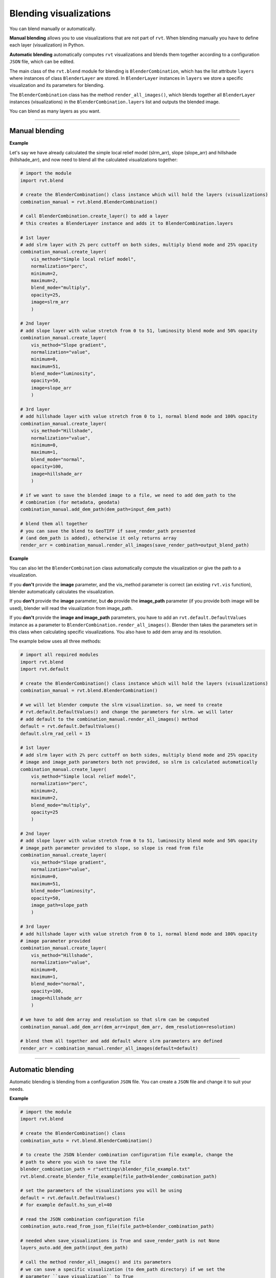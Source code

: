 .. _start_blend:

Blending visualizations
=======================

You can blend manually or automatically.

**Manual blending** allows you to use visualizations that are not part of ``rvt``. When blending manually you have to define each layer (visualization) in Python.

**Automatic blending** automatically computes ``rvt`` visualizations and blends them together according to a configuration ``JSON`` file, which can be edited.

The main class of the ``rvt.blend`` module for blending is ``BlenderCombination``, which has the list attribute ``layers`` where instances of class ``BlenderLayer`` are stored. In ``BlenderLayer`` instances in ``layers`` we store a specific visualization and its parameters for blending.

The ``BlenderCombination`` class has the method ``render_all_images()``, which blends together all ``BlenderLayer`` instances (visualizations) in the ``BlenderCombination.layers`` list and outputs the blended image.

You can blend as many layers as you want.

----

Manual blending
---------------

**Example**

Let's say we have already calculated the simple local relief model (slrm_arr), slope (slope_arr) and hillshade (hillshade_arr), and now need to blend all the calculated visualizations together:

.. code-block:: python
    
    # import the module
    import rvt.blend

    # create the BlenderCombination() class instance which will hold the layers (visualizations)
    combination_manual = rvt.blend.BlenderCombination()

    # call BlenderCombination.create_layer() to add a layer
    # this creates a BlenderLayer instance and adds it to BlenderCombination.layers

    # 1st layer
    # add slrm layer with 2% perc cuttoff on both sides, multiply blend mode and 25% opacity
    combination_manual.create_layer(
        vis_method="Simple local relief model", 
        normalization="perc", 
        minimum=2, 
        maximum=2,
        blend_mode="multiply", 
        opacity=25, 
        image=slrm_arr
        )
                              
    # 2nd layer
    # add slope layer with value stretch from 0 to 51, luminosity blend mode and 50% opacity
    combination_manual.create_layer(
        vis_method="Slope gradient", 
        normalization="value", 
        minimum=0, 
        maximum=51,
        blend_mode="luminosity", 
        opacity=50, 
        image=slope_arr
        )
                              
    # 3rd layer
    # add hillshade layer with value stretch from 0 to 1, normal blend mode and 100% opacity
    combination_manual.create_layer(
        vis_method="Hillshade", 
        normalization="value", 
        minimum=0, 
        maximum=1,
        blend_mode="normal", 
        opacity=100, 
        image=hillshade_arr
        )

    # if we want to save the blended image to a file, we need to add dem_path to the 
    # combination (for metadata, geodata)
    combination_manual.add_dem_path(dem_path=input_dem_path)

    # blend them all together
    # you can save the blend to GeoTIFF if save_render_path presented 
    # (and dem_path is added), otherwise it only returns array
    render_arr = combination_manual.render_all_images(save_render_path=output_blend_path)

**Example**

You can also let the ``BlenderCombination`` class automatically compute the visualization or give the path to a visualization. 

If you **don't** provide the **image** parameter, and the vis_method parameter is correct (an existing ``rvt.vis`` function), blender automatically calculates the visualization. 

If you **don't** provide the **image** parameter, but **do** provide the **image_path** parameter (if you provide both image will be used), blender will read the visualization from image_path.

If you **don't** provide the **image and image_path** parameters, you have to add an ``rvt.default.DefaultValues`` instance as a parameter to ``BlenderCombination.render_all_images()``. Blender then takes the parameters set in this class when calculating specific visualizations.
You also have to add dem array and its resolution. 

The example below uses all three methods:

.. code-block:: python

    # import all required modules
    import rvt.blend
    import rvt.default

    # create the BlenderCombination() class instance which will hold the layers (visualizations)
    combination_manual = rvt.blend.BlenderCombination()

    # we will let blender compute the slrm visualization. so, we need to create 
    # rvt.default.DefaultValues() and change the parameters for slrm. we will later 
    # add default to the combination_manual.render_all_images() method
    default = rvt.default.DefaultValues()
    default.slrm_rad_cell = 15

    # 1st layer
    # add slrm layer with 2% perc cuttoff on both sides, multiply blend mode and 25% opacity
    # image and image_path parameters both not provided, so slrm is calculated automatically
    combination_manual.create_layer(
        vis_method="Simple local relief model",
        normalization="perc", 
        minimum=2, 
        maximum=2,
        blend_mode="multiply", 
        opacity=25
        )
                              
    # 2nd layer
    # add slope layer with value stretch from 0 to 51, luminosity blend mode and 50% opacity
    # image_path parameter provided to slope, so slope is read from file
    combination_manual.create_layer(
        vis_method="Slope gradient", 
        normalization="value", 
        minimum=0, 
        maximum=51,
        blend_mode="luminosity", 
        opacity=50, 
        image_path=slope_path
        )
                              
    # 3rd layer
    # add hillshade layer with value stretch from 0 to 1, normal blend mode and 100% opacity
    # image parameter provided
    combination_manual.create_layer(
        vis_method="Hillshade", 
        normalization="value", 
        minimum=0, 
        maximum=1,
        blend_mode="normal",
        opacity=100,
        image=hillshade_arr
        )

    # we have to add dem array and resolution so that slrm can be computed
    combination_manual.add_dem_arr(dem_arr=input_dem_arr, dem_resolution=resolution)

    # blend them all together and add default where slrm parameters are defined
    render_arr = combination_manual.render_all_images(default=default)

----

Automatic blending
------------------

Automatic blending is blending from a configuration ``JSON`` file. You can create a ``JSON`` file and change it to suit your needs.

**Example**

.. code-block:: python

    # import the module
    import rvt.blend

    # create the BlenderCombination() class
    combination_auto = rvt.blend.BlenderCombination()
    
    # to create the JSON blender combination configuration file example, change the 
    # path to where you wish to save the file
    blender_combination_path = r"settings\blender_file_example.txt"
    rvt.blend.create_blender_file_example(file_path=blender_combination_path)

    # set the parameters of the visualizations you will be using
    default = rvt.default.DefaultValues()
    # for example default.hs_sun_el=40

    # read the JSON combination configuration file
    combination_auto.read_from_json_file(file_path=blender_combination_path)

    # needed when save_visualizations is True and save_render_path is not None
    layers_auto.add_dem_path(input_dem_path)

    # call the method render_all_images() and its parameters
    # we can save a specific visualization (to dem_path directory) if we set the 
    # parameter ``save_visualization`` to True
    layers_auto.render_all_images(
        default=default, 
        save_visualizations=True, 
        save_render_path=output_blend_path,
        save_float=True, 
        save_8bit=True # set save_8bit=True if you also wish to save an 8bit version
        )  

.. seealso:: Find out more about blending in :ref:`rvt.blend`.
